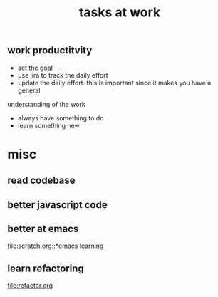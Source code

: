 #+TITLE: tasks at work 

** work productitvity 
+ set the goal 
+ use jira to track the daily effort 
+ update the daily effort. this is important since it makes you have a general
understanding of the work 
+ always have something to do 
+ learn something new 



* misc  
** read codebase 


** better javascript code 


** better at emacs 
[[file:scratch.org::*emacs learning]]

** learn refactoring 
file:refactor.org



